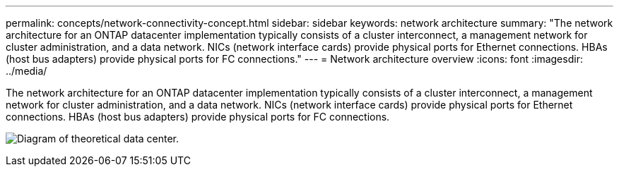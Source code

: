 ---
permalink: concepts/network-connectivity-concept.html
sidebar: sidebar
keywords: network architecture
summary: "The network architecture for an ONTAP datacenter implementation typically consists of a cluster interconnect, a management network for cluster administration, and a data network. NICs (network interface cards) provide physical ports for Ethernet connections. HBAs (host bus adapters) provide physical ports for FC connections."
---
= Network architecture overview
:icons: font
:imagesdir: ../media/

[.lead]
The network architecture for an ONTAP datacenter implementation typically consists of a cluster interconnect, a management network for cluster administration, and a data network. NICs (network interface cards) provide physical ports for Ethernet connections. HBAs (host bus adapters) provide physical ports for FC connections.

image:network-arch.gif[Diagram of theoretical data center.]
